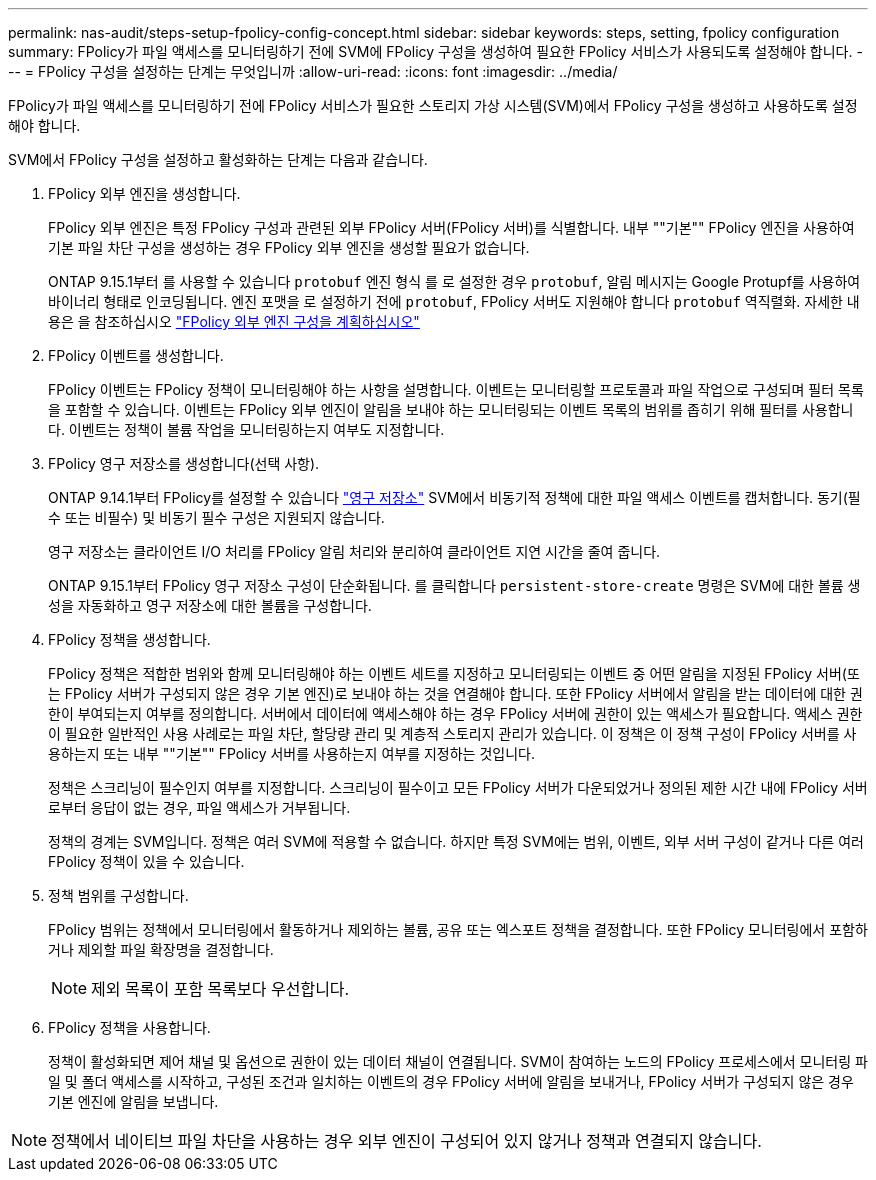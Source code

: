 ---
permalink: nas-audit/steps-setup-fpolicy-config-concept.html 
sidebar: sidebar 
keywords: steps, setting, fpolicy configuration 
summary: FPolicy가 파일 액세스를 모니터링하기 전에 SVM에 FPolicy 구성을 생성하여 필요한 FPolicy 서비스가 사용되도록 설정해야 합니다. 
---
= FPolicy 구성을 설정하는 단계는 무엇입니까
:allow-uri-read: 
:icons: font
:imagesdir: ../media/


[role="lead"]
FPolicy가 파일 액세스를 모니터링하기 전에 FPolicy 서비스가 필요한 스토리지 가상 시스템(SVM)에서 FPolicy 구성을 생성하고 사용하도록 설정해야 합니다.

SVM에서 FPolicy 구성을 설정하고 활성화하는 단계는 다음과 같습니다.

. FPolicy 외부 엔진을 생성합니다.
+
FPolicy 외부 엔진은 특정 FPolicy 구성과 관련된 외부 FPolicy 서버(FPolicy 서버)를 식별합니다. 내부 ""기본"" FPolicy 엔진을 사용하여 기본 파일 차단 구성을 생성하는 경우 FPolicy 외부 엔진을 생성할 필요가 없습니다.

+
ONTAP 9.15.1부터 를 사용할 수 있습니다 `protobuf` 엔진 형식 를 로 설정한 경우 `protobuf`, 알림 메시지는 Google Protupf를 사용하여 바이너리 형태로 인코딩됩니다. 엔진 포맷을 로 설정하기 전에 `protobuf`, FPolicy 서버도 지원해야 합니다 `protobuf` 역직렬화. 자세한 내용은 을 참조하십시오 link:plan-fpolicy-external-engine-config-concept.html["FPolicy 외부 엔진 구성을 계획하십시오"]

. FPolicy 이벤트를 생성합니다.
+
FPolicy 이벤트는 FPolicy 정책이 모니터링해야 하는 사항을 설명합니다. 이벤트는 모니터링할 프로토콜과 파일 작업으로 구성되며 필터 목록을 포함할 수 있습니다. 이벤트는 FPolicy 외부 엔진이 알림을 보내야 하는 모니터링되는 이벤트 목록의 범위를 좁히기 위해 필터를 사용합니다. 이벤트는 정책이 볼륨 작업을 모니터링하는지 여부도 지정합니다.

. FPolicy 영구 저장소를 생성합니다(선택 사항).
+
ONTAP 9.14.1부터 FPolicy를 설정할 수 있습니다 link:persistent-stores.html["영구 저장소"] SVM에서 비동기적 정책에 대한 파일 액세스 이벤트를 캡처합니다. 동기(필수 또는 비필수) 및 비동기 필수 구성은 지원되지 않습니다.

+
영구 저장소는 클라이언트 I/O 처리를 FPolicy 알림 처리와 분리하여 클라이언트 지연 시간을 줄여 줍니다.

+
ONTAP 9.15.1부터 FPolicy 영구 저장소 구성이 단순화됩니다. 를 클릭합니다 `persistent-store-create` 명령은 SVM에 대한 볼륨 생성을 자동화하고 영구 저장소에 대한 볼륨을 구성합니다.

. FPolicy 정책을 생성합니다.
+
FPolicy 정책은 적합한 범위와 함께 모니터링해야 하는 이벤트 세트를 지정하고 모니터링되는 이벤트 중 어떤 알림을 지정된 FPolicy 서버(또는 FPolicy 서버가 구성되지 않은 경우 기본 엔진)로 보내야 하는 것을 연결해야 합니다. 또한 FPolicy 서버에서 알림을 받는 데이터에 대한 권한이 부여되는지 여부를 정의합니다. 서버에서 데이터에 액세스해야 하는 경우 FPolicy 서버에 권한이 있는 액세스가 필요합니다. 액세스 권한이 필요한 일반적인 사용 사례로는 파일 차단, 할당량 관리 및 계층적 스토리지 관리가 있습니다. 이 정책은 이 정책 구성이 FPolicy 서버를 사용하는지 또는 내부 ""기본"" FPolicy 서버를 사용하는지 여부를 지정하는 것입니다.

+
정책은 스크리닝이 필수인지 여부를 지정합니다. 스크리닝이 필수이고 모든 FPolicy 서버가 다운되었거나 정의된 제한 시간 내에 FPolicy 서버로부터 응답이 없는 경우, 파일 액세스가 거부됩니다.

+
정책의 경계는 SVM입니다. 정책은 여러 SVM에 적용할 수 없습니다. 하지만 특정 SVM에는 범위, 이벤트, 외부 서버 구성이 같거나 다른 여러 FPolicy 정책이 있을 수 있습니다.

. 정책 범위를 구성합니다.
+
FPolicy 범위는 정책에서 모니터링에서 활동하거나 제외하는 볼륨, 공유 또는 엑스포트 정책을 결정합니다. 또한 FPolicy 모니터링에서 포함하거나 제외할 파일 확장명을 결정합니다.

+
[NOTE]
====
제외 목록이 포함 목록보다 우선합니다.

====
. FPolicy 정책을 사용합니다.
+
정책이 활성화되면 제어 채널 및 옵션으로 권한이 있는 데이터 채널이 연결됩니다. SVM이 참여하는 노드의 FPolicy 프로세스에서 모니터링 파일 및 폴더 액세스를 시작하고, 구성된 조건과 일치하는 이벤트의 경우 FPolicy 서버에 알림을 보내거나, FPolicy 서버가 구성되지 않은 경우 기본 엔진에 알림을 보냅니다.



[NOTE]
====
정책에서 네이티브 파일 차단을 사용하는 경우 외부 엔진이 구성되어 있지 않거나 정책과 연결되지 않습니다.

====